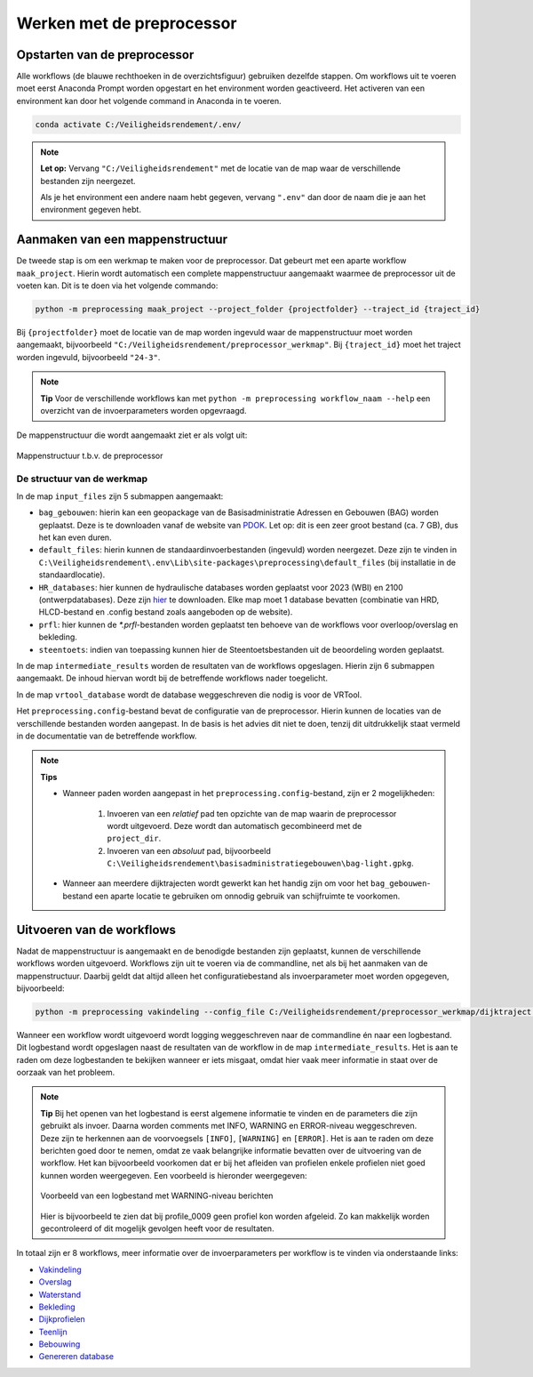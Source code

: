Werken met de preprocessor
================================

Opstarten van de preprocessor
-----------------------------
Alle workflows (de blauwe rechthoeken in de overzichtsfiguur) gebruiken dezelfde stappen. Om workflows uit te voeren moet eerst Anaconda Prompt worden opgestart en het environment worden geactiveerd.
Het activeren van een environment kan door het volgende command in Anaconda in te voeren. 

.. code-block:: bash

    conda activate C:/Veiligheidsrendement/.env/

.. note::
    **Let op:**
    Vervang ``"C:/Veiligheidsrendement"`` met de locatie van de map waar de verschillende bestanden zijn neergezet.
    
    Als je het environment een andere naam hebt gegeven, vervang ``".env"`` dan door de naam die je aan het environment gegeven hebt.


Aanmaken van een mappenstructuur
---------------------------------

De tweede stap is om een werkmap te maken voor de preprocessor. Dat gebeurt met een aparte workflow ``maak_project``. Hierin wordt automatisch een complete mappenstructuur aangemaakt waarmee de preprocessor uit de voeten kan. Dit is te doen via het volgende commando:

.. code-block:: bash

    python -m preprocessing maak_project --project_folder {projectfolder} --traject_id {traject_id}

Bij ``{projectfolder}`` moet de locatie van de map worden ingevuld waar de mappenstructuur moet worden aangemaakt, bijvoorbeeld ``"C:/Veiligheidsrendement/preprocessor_werkmap"``. Bij ``{traject_id}`` moet het traject worden ingevuld, bijvoorbeeld ``"24-3"``.

.. note::
    **Tip** 
    Voor de verschillende workflows kan met ``python -m preprocessing workflow_naam --help`` een overzicht van de invoerparameters worden opgevraagd. 

De mappenstructuur die wordt aangemaakt ziet er als volgt uit:

.. figure:: img/Mappenstructuur.png
   :alt: Mappenstructuur
   :align: center

   Mappenstructuur t.b.v. de preprocessor

De structuur van de werkmap
___________________________

In de map ``input_files`` zijn 5 submappen aangemaakt:

* ``bag_gebouwen``: hierin kan een geopackage van de Basisadministratie Adressen en Gebouwen (BAG) worden geplaatst. Deze is te downloaden vanaf de website van `PDOK <https://service.pdok.nl/lv/bag/atom/downloads/bag-light.gpkg>`_. Let op: dit is een zeer groot bestand (ca. 7 GB), dus het kan even duren.
* ``default_files``: hierin kunnen de standaardinvoerbestanden (ingevuld) worden neergezet. Deze zijn te vinden in ``C:\Veiligheidsrendement\.env\Lib\site-packages\preprocessing\default_files`` (bij installatie in de standaardlocatie).
* ``HR_databases``: hier kunnen de hydraulische databases worden geplaatst voor 2023 (WBI) en 2100 (ontwerpdatabases). Deze zijn `hier <https://fbwvl.stackstorage.com/s/cQJwECwRv88jqsc/nl>`_ te downloaden. Elke map moet 1 database bevatten (combinatie van HRD, HLCD-bestand en .config bestand zoals aangeboden op de website).
* ``prfl``: hier kunnen de `*.prfl`-bestanden worden geplaatst ten behoeve van de workflows voor overloop/overslag en bekleding.
* ``steentoets``: indien van toepassing kunnen hier de Steentoetsbestanden uit de beoordeling worden geplaatst.

In de map ``intermediate_results`` worden de resultaten van de workflows opgeslagen. Hierin zijn 6 submappen aangemaakt. De inhoud hiervan wordt bij de betreffende workflows nader toegelicht.

In de map ``vrtool_database`` wordt de database weggeschreven die nodig is voor de VRTool. 

Het ``preprocessing.config``-bestand bevat de configuratie van de preprocessor. Hierin kunnen de locaties van de verschillende bestanden worden aangepast. In de basis is het advies dit niet te doen, tenzij dit uitdrukkelijk staat vermeld in de documentatie van de betreffende workflow. 

.. note:: 
    **Tips** 

    * Wanneer paden worden aangepast in het ``preprocessing.config``-bestand, zijn er 2 mogelijkheden: 
        
        1. Invoeren van een *relatief* pad ten opzichte van de map waarin de preprocessor wordt uitgevoerd. Deze wordt dan automatisch gecombineerd met de ``project_dir``.

        2. Invoeren van een *absoluut* pad, bijvoorbeeld ``C:\Veiligheidsrendement\basisadministratiegebouwen\bag-light.gpkg``.

    * Wanneer aan meerdere dijktrajecten wordt gewerkt kan het handig zijn om voor het ``bag_gebouwen``-bestand een aparte locatie te gebruiken om onnodig gebruik van schijfruimte te voorkomen.

Uitvoeren van de workflows
----------------------------
Nadat de mappenstructuur is aangemaakt en de benodigde bestanden zijn geplaatst, kunnen de verschillende workflows worden uitgevoerd. Workflows zijn uit te voeren via de commandline, net als bij het aanmaken van de mappenstructuur. Daarbij geldt dat altijd alleen het configuratiebestand als invoerparameter moet worden opgegeven, bijvoorbeeld:

.. code-block:: bash

    python -m preprocessing vakindeling --config_file C:/Veiligheidsrendement/preprocessor_werkmap/dijktraject 100-1/preprocessing.config

Wanneer een workflow wordt uitgevoerd wordt logging weggeschreven naar de commandline én naar een logbestand. Dit logbestand wordt opgeslagen naast de resultaten van de workflow in de map ``intermediate_results``. Het is aan te raden om deze logbestanden te bekijken wanneer er iets misgaat, omdat hier vaak meer informatie in staat over de oorzaak van het probleem.

.. note::
    **Tip**
    Bij het openen van het logbestand is eerst algemene informatie te vinden en de parameters die zijn gebruikt als invoer. Daarna worden comments met INFO, WARNING en ERROR-niveau weggeschreven. Deze zijn te herkennen aan de voorvoegsels ``[INFO]``, ``[WARNING]`` en ``[ERROR]``. Het is aan te raden om deze berichten goed door te nemen, omdat ze vaak belangrijke informatie bevatten over de uitvoering van de workflow. Het kan bijvoorbeeld voorkomen dat er bij het afleiden van profielen enkele profielen niet goed kunnen worden weergegeven. Een voorbeeld is hieronder weergegeven:

    .. figure:: img/logging_warning_example.png
       :alt: Logbestand met warnings
       :align: center

       Voorbeeld van een logbestand met WARNING-niveau berichten
    Hier is bijvoorbeeld te zien dat bij profile_0009 geen profiel kon worden afgeleid. Zo kan makkelijk worden gecontroleerd of dit mogelijk gevolgen heeft voor de resultaten.

In totaal zijn er 8 workflows, meer informatie over de invoerparameters per workflow is te vinden via onderstaande links: 

- `Vakindeling <Vakindeling.html>`_
- `Overslag <Overtopping.html>`_
- `Waterstand <Waterstand.html>`_
- `Bekleding <Bekleding.html>`_
- `Dijkprofielen <Dijkprofielen.html>`_
- `Teenlijn <Teenlijn.html>`_
- `Bebouwing <Bebouwing.html>`_
- `Genereren database <Genereren_database.html>`_

